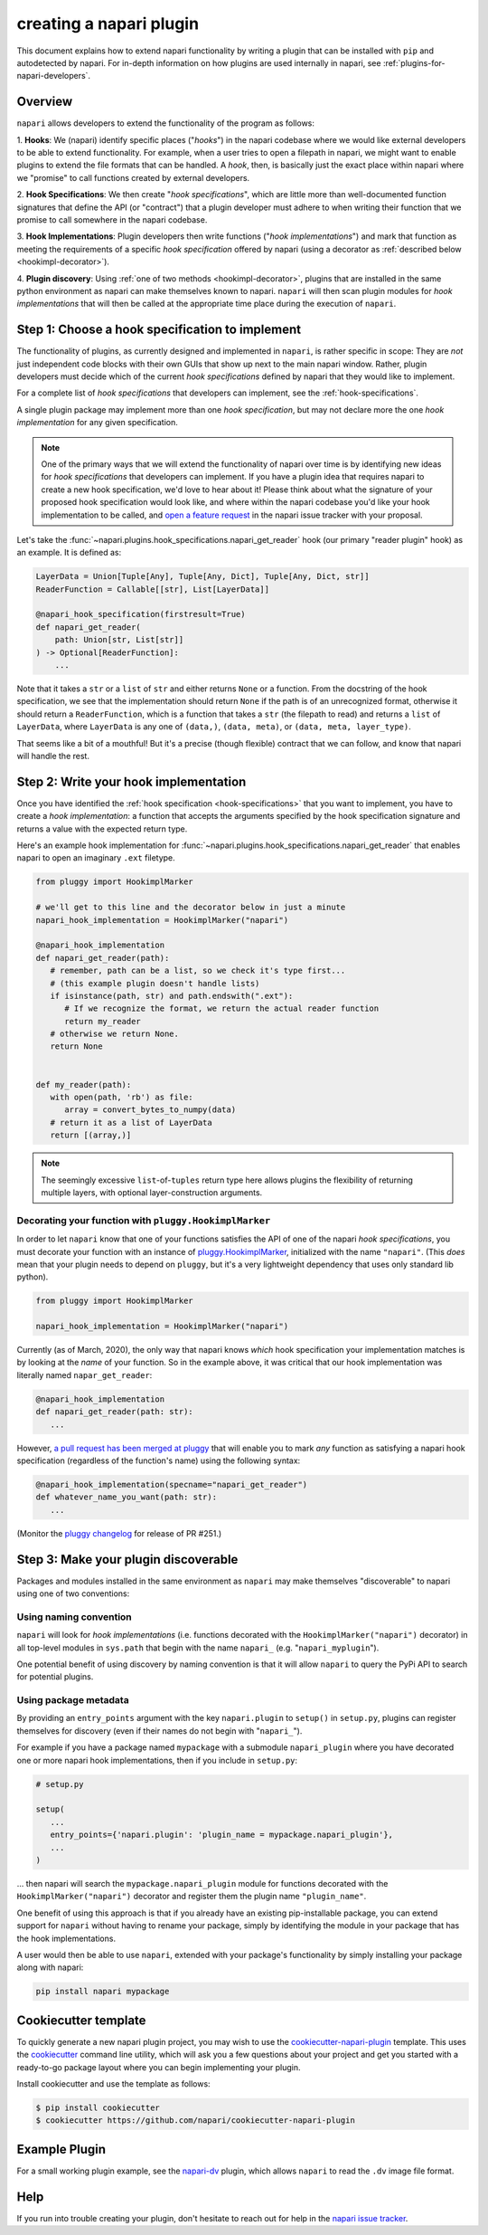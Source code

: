 .. _plugins-for-plugin-developers:

.. role:: python(code)
   :language: python

creating a napari plugin
========================

This document explains how to extend napari functionality by writing a plugin
that can be installed with ``pip`` and autodetected by napari.  For in-depth
information on how plugins are used internally in napari, see
:ref:`plugins-for-napari-developers`.


Overview
--------

``napari`` allows developers to extend the functionality of the program as
follows:

1. **Hooks**: We (napari) identify specific places ("*hooks*") in the napari
codebase where we would like external developers to be able to extend
functionality. For example, when a user tries to open a filepath in napari, we
might want to enable plugins to extend the file formats that can be handled.  A
*hook*, then, is basically just the exact place within napari where we
"promise" to call functions created by external developers.

2. **Hook Specifications**:  We then create "*hook specifications*", which are
little more than well-documented function signatures that define the API (or
"contract") that a plugin developer must adhere to when writing their function
that we promise to call somewhere in the napari codebase.

3. **Hook Implementations**: Plugin developers then write functions ("*hook
implementations*") and mark that function as meeting the requirements of a
specific *hook specification* offered by napari (using a decorator as
:ref:`described below <hookimpl-decorator>`).

4. **Plugin discovery**: Using :ref:`one of two methods <hookimpl-decorator>`,
plugins that are installed in the same python environment as napari can make
themselves known to napari. ``napari`` will then scan plugin modules for *hook
implementations* that will then be called at the appropriate time place during
the execution of ``napari``.


Step 1: Choose a hook specification to implement
------------------------------------------------

The functionality of plugins, as currently designed and implemented in
``napari``, is rather specific in scope: They are *not* just independent code
blocks with their own GUIs that show up next to the main napari window. Rather,
plugin developers must decide which of the current *hook specifications*
defined by napari that they would like to implement.

For a complete list of *hook specifications* that developers can implement, see
the :ref:`hook-specifications`.

A single plugin package may implement more than one *hook specification*, but
may not declare more the one *hook implementation* for any given specification.


.. NOTE::
   One of the primary ways that we will extend the functionality of napari over
   time is by identifying new ideas for *hook specifications* that developers
   can implement.  If you have a plugin idea that requires napari to create a
   new hook specification, we'd love to hear about it!  Please think about what
   the signature of your proposed hook specification would look like, and where
   within the napari codebase you'd like your hook implementation to be called,
   and `open a feature request
   <https://github.com/napari/napari/issues/new?template=feature_request.md>`_
   in the napari issue tracker with your proposal.

Let's take the :func:`~napari.plugins.hook_specifications.napari_get_reader`
hook (our primary "reader plugin" hook) as an example.  It is defined as:

.. code-block:: python

   LayerData = Union[Tuple[Any], Tuple[Any, Dict], Tuple[Any, Dict, str]]
   ReaderFunction = Callable[[str], List[LayerData]]

   @napari_hook_specification(firstresult=True)
   def napari_get_reader(
       path: Union[str, List[str]]
   ) -> Optional[ReaderFunction]:
       ...

Note that it takes a ``str`` or a ``list`` of ``str`` and either returns
``None`` or a function.  From the docstring of the hook specification, we see
that the implementation should return ``None`` if the path is of an
unrecognized format, otherwise it should return a ``ReaderFunction``, which is
a function that takes a ``str`` (the filepath to read) and returns a ``list``
of ``LayerData``, where ``LayerData`` is any one of ``(data,)``, ``(data,
meta)``, or ``(data, meta, layer_type)``.

That seems like a bit of a mouthful!  But it's a precise (though flexible)
contract that we can follow, and know that napari will handle the rest.


Step 2: Write your hook implementation
--------------------------------------

Once you have identified the :ref:`hook specification <hook-specifications>`
that you want to implement, you have to create a *hook implementation*: a
function that accepts the arguments specified by the hook specification
signature and returns a value with the expected return type.

Here's an example hook implementation for
:func:`~napari.plugins.hook_specifications.napari_get_reader` that enables
napari to open an imaginary ``.ext`` filetype.

.. code-block:: python

   from pluggy import HookimplMarker

   # we'll get to this line and the decorator below in just a minute
   napari_hook_implementation = HookimplMarker("napari")

   @napari_hook_implementation
   def napari_get_reader(path):
      # remember, path can be a list, so we check it's type first...
      # (this example plugin doesn't handle lists)
      if isinstance(path, str) and path.endswith(".ext"):
         # If we recognize the format, we return the actual reader function
         return my_reader
      # otherwise we return None.
      return None


   def my_reader(path):
      with open(path, 'rb') as file:
         array = convert_bytes_to_numpy(data)
      # return it as a list of LayerData
      return [(array,)]

.. note::

  The seemingly excessive ``list``-of-``tuples`` return type here allows
  plugins the flexibility of returning multiple layers, with optional
  layer-construction arguments.

.. _hookimpl-decorator:

Decorating your function with ``pluggy.HookimplMarker``
^^^^^^^^^^^^^^^^^^^^^^^^^^^^^^^^^^^^^^^^^^^^^^^^^^^^^^^

In order to let ``napari`` know that one of your functions satisfies the API of
one of the napari *hook specifications*, you must decorate your function with
an instance of `pluggy.HookimplMarker
<https://pluggy.readthedocs.io/en/latest/#marking-hooks>`_, initialized with
the name ``"napari"``.  (This *does* mean that your plugin needs to depend on
``pluggy``, but it's a very lightweight dependency that uses only standard lib
python).

.. code-block:: python

   from pluggy import HookimplMarker

   napari_hook_implementation = HookimplMarker("napari")


Currently (as of March, 2020), the only way that napari knows *which* hook
specification your implementation matches is by looking at the *name* of your
function.  So in the example above, it was critical that our hook
implementation was literally named ``napar_get_reader``:


.. code-block:: python

   @napari_hook_implementation
   def napari_get_reader(path: str):
      ...

However, `a pull request has been merged at pluggy
<https://github.com/pytest-dev/pluggy/pull/251>`_ that will enable you to mark
*any* function as satisfying a napari hook specification (regardless of the
function's name) using the following syntax:

.. code-block:: python

   @napari_hook_implementation(specname="napari_get_reader")
   def whatever_name_you_want(path: str):
      ...

(Monitor the `pluggy changelog
<https://github.com/pytest-dev/pluggy/blob/master/CHANGELOG.rst>`_ for release
of PR #251.)

.. _plugin-discover:

Step 3: Make your plugin discoverable
-------------------------------------

Packages and modules installed in the same environment as ``napari`` may make
themselves "discoverable" to napari using one of two conventions:

Using naming convention
^^^^^^^^^^^^^^^^^^^^^^^

``napari`` will look for *hook implementations* (i.e. functions decorated with
the ``HookimplMarker("napari")`` decorator) in all top-level modules in
``sys.path`` that begin with the name ``napari_`` (e.g. "``napari_myplugin``").

One potential benefit of using discovery by naming convention is that it will
allow ``napari`` to query the PyPi API to search for potential plugins.

Using package metadata
^^^^^^^^^^^^^^^^^^^^^^

By providing an ``entry_points`` argument with the key ``napari.plugin`` to
``setup()`` in ``setup.py``, plugins can register themselves for discovery
(even if their names do not begin with "``napari_``").

For example if you have a package named ``mypackage`` with a submodule
``napari_plugin`` where you have decorated one or more napari hook
implementations, then if you include in ``setup.py``:

.. code-block:: python

   # setup.py

   setup(
      ...
      entry_points={'napari.plugin': 'plugin_name = mypackage.napari_plugin'},
      ...
   )

... then napari will search the ``mypackage.napari_plugin`` module for
functions decorated with the ``HookimplMarker("napari")`` decorator and
register them the plugin name ``"plugin_name"``.

One benefit of using this approach is that if you already have an existing
pip-installable package, you can extend support for ``napari`` without having
to rename your package, simply by identifying the module in your package that
has the hook implementations.

A user would then be able to use ``napari``, extended with your package's
functionality by simply installing your package along with napari:

.. code:: bash

   pip install napari mypackage


Cookiecutter template
---------------------

To quickly generate a new napari plugin project, you may wish to use the
`cookiecutter-napari-plugin
<https://github.com/napari/cookiecutter-napari-plugin>`_ template.  This uses
the `cookiecutter <https://github.com/cookiecutter/cookiecutter>`_ command line
utility, which will ask you a few questions about your project and get you
started with a ready-to-go package layout where you can begin implementing your
plugin.

Install cookiecutter and use the template as follows:

.. code-block:: bash

   $ pip install cookiecutter
   $ cookiecutter https://github.com/napari/cookiecutter-napari-plugin


Example Plugin
--------------

For a small working plugin example, see the `napari-dv
<https://github.com/tlambert03/napari-dv>`_ plugin, which allows ``napari`` to
read the ``.dv`` image file format.

Help
----

If you run into trouble creating your plugin, don't hesitate to reach out for
help in the `napari issue tracker
<https://github.com/napari/napari/issues/new/choose>`_.
